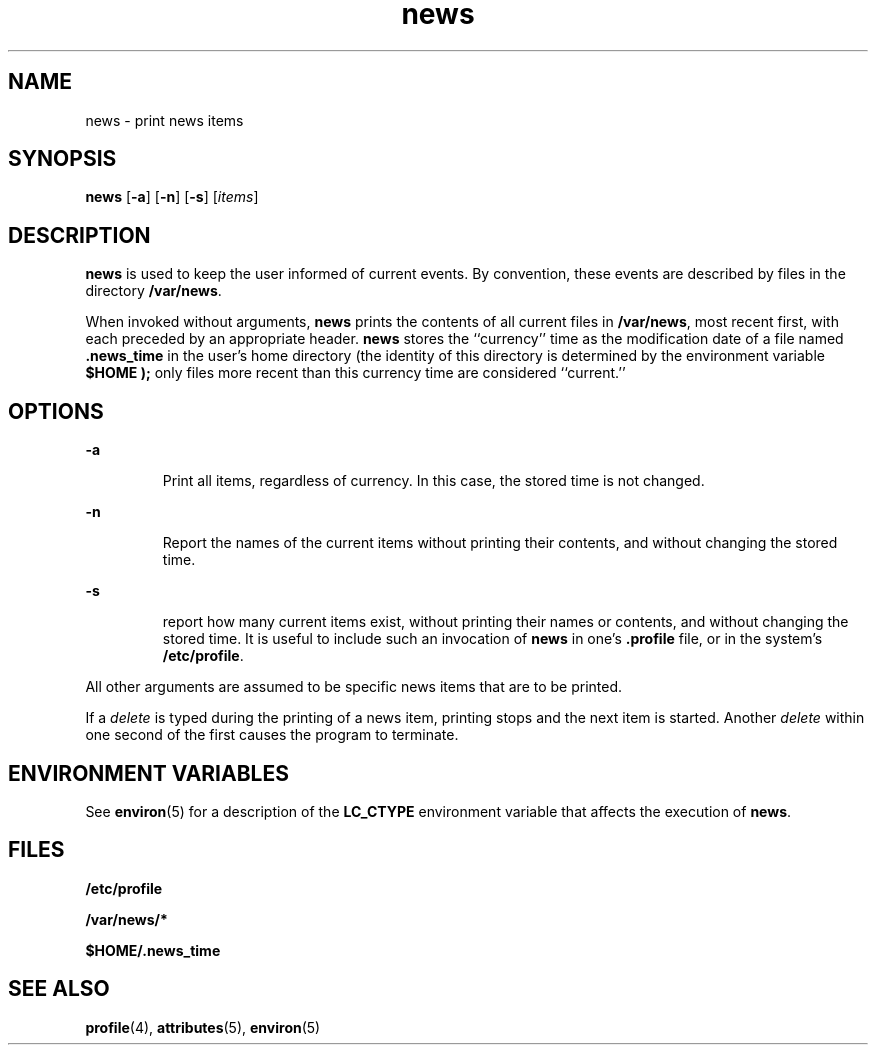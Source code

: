 '\" te
.\"  Copyright 1989 AT&T  Copyright (c) 1996, Sun Microsystems, Inc.  All Rights Reserved
.\" The contents of this file are subject to the terms of the Common Development and Distribution License (the "License").  You may not use this file except in compliance with the License.
.\" You can obtain a copy of the license at usr/src/OPENSOLARIS.LICENSE or http://www.opensolaris.org/os/licensing.  See the License for the specific language governing permissions and limitations under the License.
.\" When distributing Covered Code, include this CDDL HEADER in each file and include the License file at usr/src/OPENSOLARIS.LICENSE.  If applicable, add the following below this CDDL HEADER, with the fields enclosed by brackets "[]" replaced with your own identifying information: Portions Copyright [yyyy] [name of copyright owner]
.TH news 1 "20 Dec 1996" "SunOS 5.11" "User Commands"
.SH NAME
news \- print news items
.SH SYNOPSIS
.LP
.nf
\fBnews\fR [\fB-a\fR] [\fB-n\fR] [\fB-s\fR] [\fIitems\fR]
.fi

.SH DESCRIPTION
.sp
.LP
\fBnews\fR is used to keep the user informed of current events. By convention,
these events are described by files in the directory \fB/var/news\fR.
.sp
.LP
When invoked without arguments, \fBnews\fR prints the contents of all current
files in \fB/var/news\fR, most recent first, with each preceded by an
appropriate header. \fBnews\fR stores the ``currency'' time as the modification
date of a file named \fB\&.news_time\fR in the user's home directory (the
identity of this directory is determined by the environment variable
\fB\fR\fB$HOME\fR\fB \fR\fB);\fR only files more recent than this currency time
are considered ``current.''
.SH OPTIONS
.sp
.ne 2
.mk
.na
\fB\fB-a\fR \fR
.ad
.RS 7n
.rt  
 Print all items, regardless of currency. In this case, the stored time is not
changed.
.RE

.sp
.ne 2
.mk
.na
\fB\fB-n\fR \fR
.ad
.RS 7n
.rt  
 Report the names of the current items without printing their contents, and
without changing the stored time.
.RE

.sp
.ne 2
.mk
.na
\fB\fB-s\fR \fR
.ad
.RS 7n
.rt  
 report how many current items exist, without printing their names or contents,
and without changing the stored time. It is useful to include such an
invocation of \fBnews\fR in one's \fB\&.profile\fR file, or in the system's
\fB/etc/profile\fR.
.RE

.sp
.LP
All other arguments are assumed to be specific news items that are to be
printed.
.sp
.LP
If a \fIdelete\fR is typed during the printing of a news item, printing stops
and the next item is started. Another \fIdelete\fR within one second of the
first causes the program to terminate.
.SH ENVIRONMENT VARIABLES
.sp
.LP
See \fBenviron\fR(5) for a description of the \fBLC_CTYPE\fR environment
variable that affects the execution of \fBnews\fR.
.SH FILES
.sp
.ne 2
.mk
.na
\fB\fB/etc/profile\fR\fR
.ad
.RS 20n
.rt  

.RE

.sp
.ne 2
.mk
.na
\fB\fB/var/news/*\fR\fR
.ad
.RS 20n
.rt  

.RE

.sp
.ne 2
.mk
.na
\fB\fB$HOME/.news_time\fR\fR
.ad
.RS 20n
.rt  

.RE

.SH SEE ALSO
.sp
.LP
\fBprofile\fR(4), \fBattributes\fR(5), \fBenviron\fR(5)
